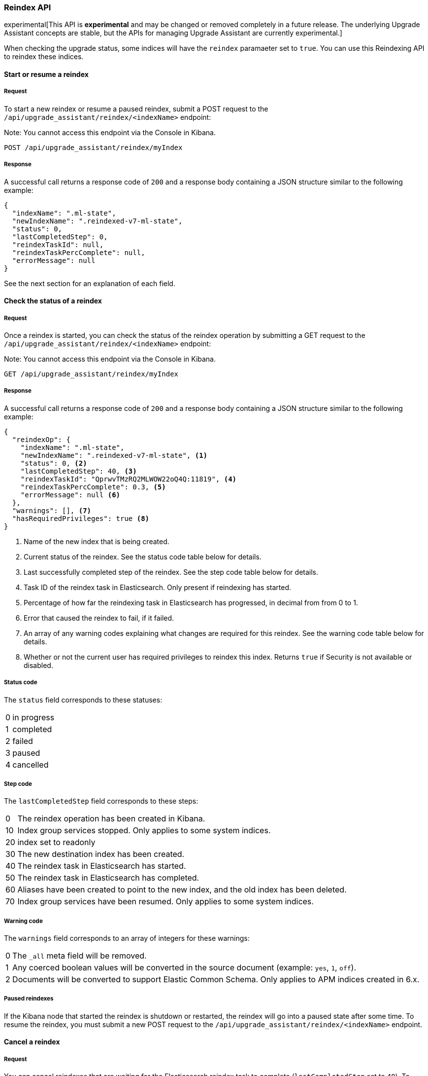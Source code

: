 [[upgrade-assistant-api-reindexing]]
=== Reindex API

experimental[This API is *experimental* and may be changed or removed completely in a future release. The underlying Upgrade Assistant concepts are stable, but the APIs for managing Upgrade Assistant are currently experimental.]

When checking the upgrade status, some indices will have the `reindex` paramaeter set to `true`. You can use this Reindexing API to reindex these indices.

==== Start or resume a reindex

===== Request

To start a new reindex or resume a paused reindex, submit a POST request to the `/api/upgrade_assistant/reindex/<indexName>` endpoint:

Note: You cannot access this endpoint via the Console in Kibana.

[source,js]
--------------------------------------------------
POST /api/upgrade_assistant/reindex/myIndex
--------------------------------------------------
// KIBANA

===== Response

A successful call returns a response code of `200` and a response body
containing a JSON structure similar to the following example:

[source,js]
--------------------------------------------------
{
  "indexName": ".ml-state",
  "newIndexName": ".reindexed-v7-ml-state",
  "status": 0,
  "lastCompletedStep": 0,
  "reindexTaskId": null,
  "reindexTaskPercComplete": null,
  "errorMessage": null
}
--------------------------------------------------

See the next section for an explanation of each field.

==== Check the status of a reindex

===== Request

Once a reindex is started, you can check the status of the reindex operation by submitting a GET request to the `/api/upgrade_assistant/reindex/<indexName>` endpoint:

Note: You cannot access this endpoint via the Console in Kibana.

[source,js]
--------------------------------------------------
GET /api/upgrade_assistant/reindex/myIndex
--------------------------------------------------
// KIBANA

===== Response

A successful call returns a response code of `200` and a response body
containing a JSON structure similar to the following example:

[source,js]
--------------------------------------------------
{
  "reindexOp": {
    "indexName": ".ml-state",
    "newIndexName": ".reindexed-v7-ml-state", <1>
    "status": 0, <2>
    "lastCompletedStep": 40, <3>
    "reindexTaskId": "QprwvTMzRQ2MLWOW22oQ4Q:11819", <4>
    "reindexTaskPercComplete": 0.3, <5>
    "errorMessage": null <6>
  },
  "warnings": [], <7>
  "hasRequiredPrivileges": true <8>
}
--------------------------------------------------

<1> Name of the new index that is being created.
<2> Current status of the reindex. See the status code table below for details.
<3> Last successfully completed step of the reindex. See the step code table below for details.
<4> Task ID of the reindex task in Elasticsearch. Only present if reindexing has started.
<5> Percentage of how far the reindexing task in Elasticsearch has progressed, in decimal from from 0 to 1.
<6> Error that caused the reindex to fail, if it failed.
<7> An array of any warning codes explaining what changes are required for this reindex. See the warning code table below for details.
<8> Whether or not the current user has required privileges to reindex this index. Returns `true` if Security is not available or disabled.

===== Status code

The `status` field corresponds to these statuses:

[horizontal]
0:: in progress
1:: completed
2:: failed
3:: paused
4:: cancelled

===== Step code

The `lastCompletedStep` field corresponds to these steps:

[horizontal]
0::  The reindex operation has been created in Kibana.
10:: Index group services stopped. Only applies to some system indices.
20:: index set to readonly
30:: The new destination index has been created.
40:: The reindex task in Elasticsearch has started.
50:: The reindex task in Elasticsearch has completed.
60:: Aliases have been created to point to the new index, and the old index has been deleted.
70:: Index group services have been resumed. Only applies to some system indices.

===== Warning code

The `warnings` field corresponds to an array of integers for these warnings:

[horizontal]
0:: The `_all` meta field will be removed.
1:: Any coerced boolean values will be converted in the source document (example: `yes`, `1`, `off`).
2:: Documents will be converted to support Elastic Common Schema. Only applies to APM indices created in 6.x.

===== Paused reindexes

If the Kibana node that started the reindex is shutdown or restarted, the reindex will go into a paused state after some time.
To resume the reindex, you must submit a new POST request to the `/api/upgrade_assistant/reindex/<indexName>` endpoint.

==== Cancel a reindex

===== Request

You can cancel reindexes that are waiting for the Elasticsearch reindex task to complete (`lastCompletedStep` set to `40`).
To cancel a reindex, submit a POST request to the `/api/upgrade_assistant/reindex/<indexName>/cancel` endpoint:

Note: You cannot access this endpoint via the Console in Kibana.

[source,js]
--------------------------------------------------
POST /api/upgrade_assistant/reindex/myIndex/cancel
--------------------------------------------------
// KIBANA

===== Response

A successful call returns a response code of `200` and a response body
containing a JSON structure similar to the following example:

[source,js]
--------------------------------------------------
{
  "acknowledged": true
}
--------------------------------------------------
